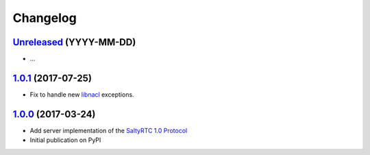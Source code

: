 Changelog
*********

`Unreleased`_ (YYYY-MM-DD)
--------------------------

- ...

`1.0.1`_ (2017-07-25)
---------------------

- Fix to handle new `libnacl <https://github.com/saltstack/libnacl/pull/91>`_
  exceptions.

`1.0.0`_ (2017-03-24)
---------------------

- Add server implementation of the `SaltyRTC 1.0 Protocol`_
- Initial publication on PyPI

.. _SaltyRTC 1.0 Protocol: https://github.com/saltyrtc/saltyrtc-meta/blob/protocol-1.0/Protocol.md

.. _Unreleased: https://github.com/saltyrtc/saltyrtc-server-python/compare/v1.0.1...HEAD
.. _1.0.1: https://github.com/saltyrtc/saltyrtc-server-python/compare/v1.0.0...v1.0.1
.. _1.0.0: https://github.com/saltyrtc/saltyrtc-server-python/compare/aa3aceba46cc8683e640499936a6eaa406819ef8...v1.0.0
